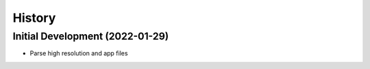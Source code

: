 =======
History
=======

Initial Development (2022-01-29)
--------------------------------

* Parse high resolution and app files 

